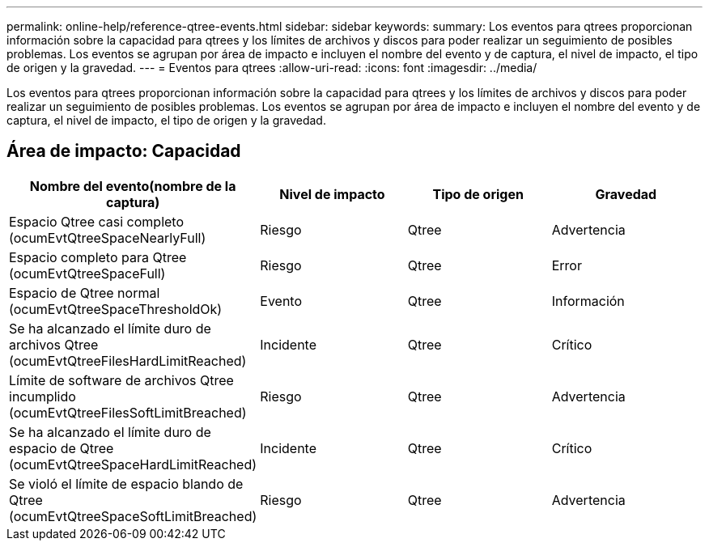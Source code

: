 ---
permalink: online-help/reference-qtree-events.html 
sidebar: sidebar 
keywords:  
summary: Los eventos para qtrees proporcionan información sobre la capacidad para qtrees y los límites de archivos y discos para poder realizar un seguimiento de posibles problemas. Los eventos se agrupan por área de impacto e incluyen el nombre del evento y de captura, el nivel de impacto, el tipo de origen y la gravedad. 
---
= Eventos para qtrees
:allow-uri-read: 
:icons: font
:imagesdir: ../media/


[role="lead"]
Los eventos para qtrees proporcionan información sobre la capacidad para qtrees y los límites de archivos y discos para poder realizar un seguimiento de posibles problemas. Los eventos se agrupan por área de impacto e incluyen el nombre del evento y de captura, el nivel de impacto, el tipo de origen y la gravedad.



== Área de impacto: Capacidad

[cols="1a,1a,1a,1a"]
|===
| Nombre del evento(nombre de la captura) | Nivel de impacto | Tipo de origen | Gravedad 


 a| 
Espacio Qtree casi completo (ocumEvtQtreeSpaceNearlyFull)
 a| 
Riesgo
 a| 
Qtree
 a| 
Advertencia



 a| 
Espacio completo para Qtree (ocumEvtQtreeSpaceFull)
 a| 
Riesgo
 a| 
Qtree
 a| 
Error



 a| 
Espacio de Qtree normal (ocumEvtQtreeSpaceThresholdOk)
 a| 
Evento
 a| 
Qtree
 a| 
Información



 a| 
Se ha alcanzado el límite duro de archivos Qtree (ocumEvtQtreeFilesHardLimitReached)
 a| 
Incidente
 a| 
Qtree
 a| 
Crítico



 a| 
Límite de software de archivos Qtree incumplido (ocumEvtQtreeFilesSoftLimitBreached)
 a| 
Riesgo
 a| 
Qtree
 a| 
Advertencia



 a| 
Se ha alcanzado el límite duro de espacio de Qtree (ocumEvtQtreeSpaceHardLimitReached)
 a| 
Incidente
 a| 
Qtree
 a| 
Crítico



 a| 
Se violó el límite de espacio blando de Qtree (ocumEvtQtreeSpaceSoftLimitBreached)
 a| 
Riesgo
 a| 
Qtree
 a| 
Advertencia

|===